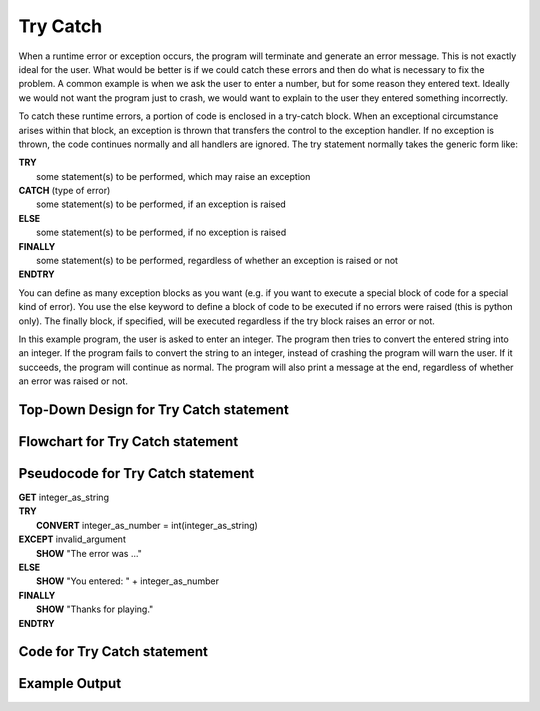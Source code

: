 .. _try-catch:

Try Catch
=========

When a runtime error or exception occurs, the program will terminate and generate an error message. This is not exactly ideal for the user. What would be better is if we could catch these errors and then do what is necessary to fix the problem. A common example is when we ask the user to enter a number, but for some reason they entered text. Ideally we would not want the program just to crash, we would want to explain to the user they entered something incorrectly.

To catch these runtime errors, a portion of code is enclosed in a try-catch block. When an exceptional circumstance arises within that block, an exception is thrown that transfers the control to the exception handler. If no exception is thrown, the code continues normally and all handlers are ignored. The try statement normally takes the generic form like:


| **TRY**
|    some statement(s) to be performed, which may raise an exception
| **CATCH** (type of error)
|    some statement(s) to be performed, if an exception is raised
| **ELSE**
|    some statement(s) to be performed, if no exception is raised
| **FINALLY**
|    some statement(s) to be performed, regardless of whether an exception is raised or not
| **ENDTRY**

You can define as many exception blocks as you want (e.g. if you want to execute a special block of code for a special kind of error). You use the else keyword to define a block of code to be executed if no errors were raised (this is python only). The finally block, if specified, will be executed regardless if the try block raises an error or not.

In this example program, the user is asked to enter an integer. The program then tries to convert the entered string into an integer. If the program fails to convert the string to an integer, instead of crashing the program will warn the user. If it succeeds, the program will continue as normal. The program will also print a message at the end, regardless of whether an error was raised or not.

Top-Down Design for Try Catch statement
^^^^^^^^^^^^^^^^^^^^^^^^^^^^^^^^^^^^^^^
.. image:: ./images/top-down-try-catch.png
   :alt: Top-Down Design for Try Catch statement
   :align: center

Flowchart for Try Catch statement
^^^^^^^^^^^^^^^^^^^^^^^^^^^^^^^^^
.. image:: ./images/flowchart-try-catch.png
   :alt: Try Catch flowchart
   :align: center

Pseudocode for Try Catch statement
^^^^^^^^^^^^^^^^^^^^^^^^^^^^^^^^^^
| **GET** integer_as_string
| **TRY**
|    **CONVERT** integer_as_number = int(integer_as_string)
| **EXCEPT** invalid_argument
|    **SHOW** "The error was ..."
| **ELSE**
|    **SHOW** "You entered: " + integer_as_number
| **FINALLY**
|    **SHOW** "Thanks for playing."
| **ENDTRY**

Code for Try Catch statement
^^^^^^^^^^^^^^^^^^^^^^^^^^^^^^^^^^^^^^
.. tabs::

  .. group-tab:: C
    .. code-block:: C
      .. literalinclude:: ../../code_examples/3-Structured_Problem_Solving/10-Try_Catch/C/main.c
        :language: C
        :linenos:
        :emphasize-lines: 16, 19-23

  .. group-tab:: C++
    .. code-block:: C++
      .. literalinclude:: ../../code_examples/3-Structured_Problem_Solving/10-Try_Catch/CPP/main.cpp
        :language: C++
        :linenos:
        :emphasize-lines: 19-25

  .. group-tab:: C#
    .. code-block:: C#
      .. literalinclude:: ../../code_examples/3-Structured_Problem_Solving/10-Try_Catch/CSharp/main.cs
        :language: C#
        :linenos:
        :emphasize-lines: 20-27

  .. group-tab:: Go
    .. code-block:: Go
      .. literalinclude:: ../../code_examples/3-Structured_Problem_Solving/10-Try_Catch/Go/main.go
        :language: go
        :linenos:
        :emphasize-lines: 26-30

  .. group-tab:: Java
    .. code-block:: Java
      .. literalinclude:: ../../code_examples/3-Structured_Problem_Solving/10-Try_Catch/Java/Main.java
        :language: java
        :linenos:
        :emphasize-lines: 23-30

  .. group-tab:: JavaScript
    .. code-block:: JavaScript
      .. literalinclude:: ../../code_examples/3-Structured_Problem_Solving/10-Try_Catch/JavaScript/main.js
        :language: javascript
        :linenos:
        :emphasize-lines: 12-19

  .. group-tab:: Python
    .. code-block:: Python
      .. literalinclude:: ../../code_examples/3-Structured_Problem_Solving/10-Try_Catch/Python/main.py
        :language: python
        :linenos:
        :emphasize-lines: 16-23

Example Output
^^^^^^^^^^^^^^
.. image:: ../../code_examples/3-Structured_Problem_Solving/10-Try_Catch/vhs.gif
   :alt: Code example output
   :align: left
